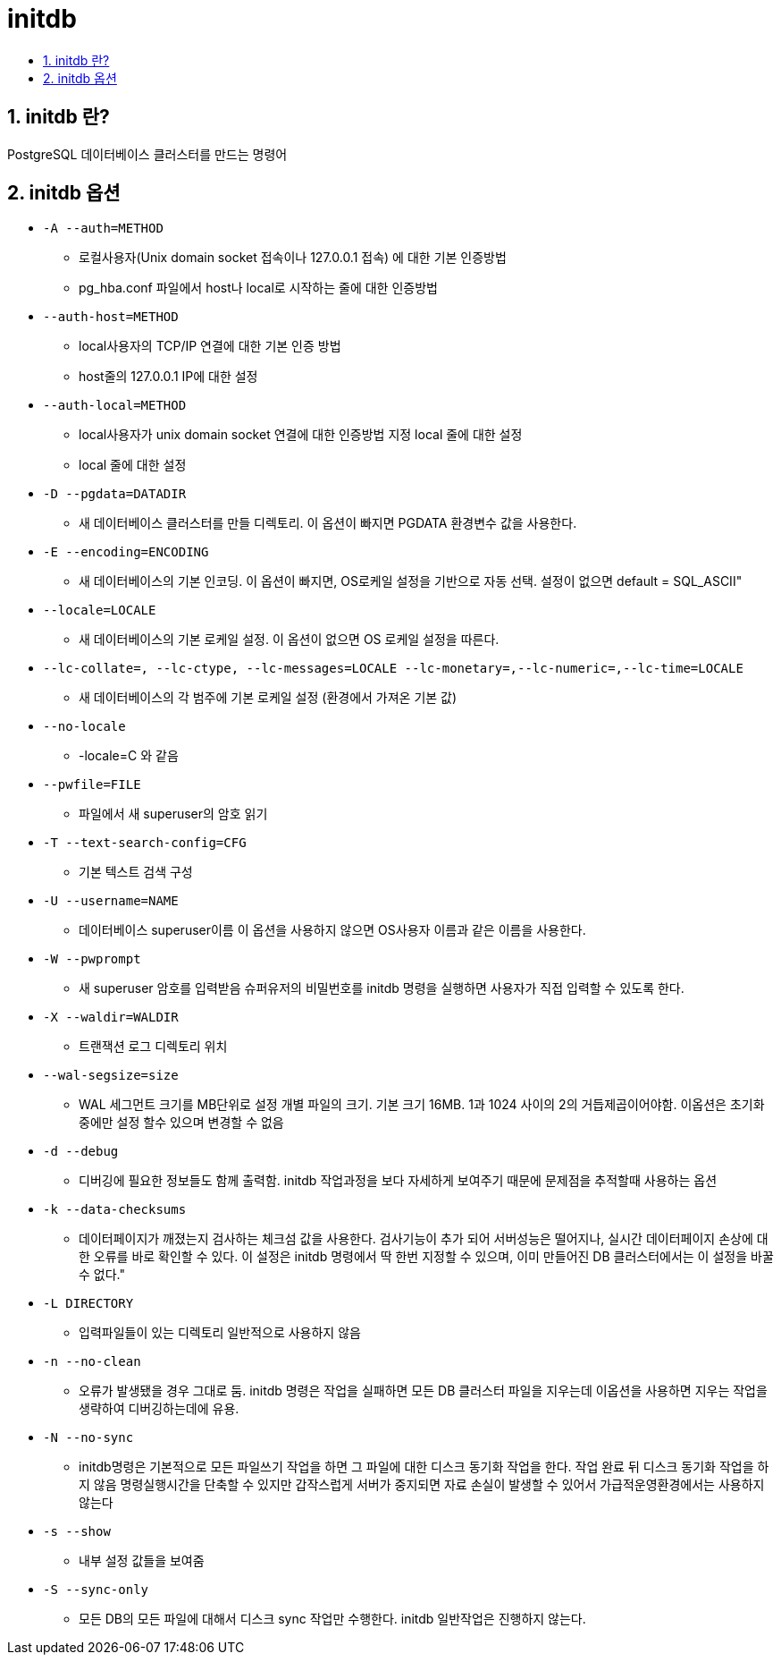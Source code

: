 :toc:
:toc-title:
:setnums:
:sectnums:

= initdb

== initdb 란?
PostgreSQL 데이터베이스 클러스터를 만드는 명령어

== initdb 옵션

* `-A	--auth=METHOD`
** 로컬사용자(Unix domain socket 접속이나 127.0.0.1 접속) 에 대한 기본 인증방법
** pg_hba.conf 파일에서 host나 local로 시작하는 줄에 대한 인증방법

* `--auth-host=METHOD`
** local사용자의 TCP/IP 연결에 대한 기본 인증 방법
** host줄의 127.0.0.1 IP에 대한 설정


* `--auth-local=METHOD`
** local사용자가 unix domain socket 연결에 대한 인증방법 지정	local 줄에 대한 설정
** local 줄에 대한 설정

* `-D	--pgdata=DATADIR`
** 새 데이터베이스 클러스터를 만들 디렉토리. 이 옵션이 빠지면 PGDATA 환경변수 값을 사용한다.

* `-E	--encoding=ENCODING`
** 새 데이터베이스의 기본 인코딩. 이 옵션이 빠지면, OS로케일 설정을 기반으로 자동 선택. 설정이 없으면 default = SQL_ASCII"

* `--locale=LOCALE`
** 새 데이터베이스의 기본 로케일 설정. 이 옵션이 없으면 OS 로케일 설정을 따른다.

* `--lc-collate=, --lc-ctype, --lc-messages=LOCALE --lc-monetary=,--lc-numeric=,--lc-time=LOCALE`
** 새 데이터베이스의 각 범주에 기본 로케일 설정 (환경에서 가져온 기본 값)

* `--no-locale`
** -locale=C 와 같음

* `--pwfile=FILE`
** 파일에서 새 superuser의 암호 읽기

* `-T	--text-search-config=CFG`
** 기본 텍스트 검색 구성

* `-U	--username=NAME`
** 데이터베이스 superuser이름	이 옵션을 사용하지 않으면 OS사용자 이름과 같은 이름을 사용한다.

* `-W	--pwprompt`
** 새 superuser 암호를 입력받음	슈퍼유저의 비밀번호를 initdb 명령을 실행하면 사용자가 직접 입력할 수 있도록 한다.

* `-X	--waldir=WALDIR`
** 트랜잭션 로그 디렉토리 위치

* `--wal-segsize=size`
** WAL 세그먼트 크기를 MB단위로 설정	개별 파일의 크기. 기본 크기 16MB. 1과 1024 사이의 2의 거듭제곱이어야함. 이옵션은 초기화중에만 설정 할수 있으며 변경할 수 없음

* `-d	--debug`
** 디버깅에 필요한 정보들도 함께 출력함. initdb 작업과정을 보다 자세하게 보여주기 때문에 문제점을 추적할때 사용하는 옵션

* `-k	--data-checksums`
** 데이터페이지가 깨졌는지 검사하는 체크섬 값을 사용한다.	검사기능이 추가 되어 서버성능은 떨어지나, 실시간 데이터페이지 손상에 대한 오류를 바로 확인할 수 있다.
이 설정은 initdb 명령에서 딱 한번 지정할 수 있으며, 이미 만들어진 DB 클러스터에서는 이 설정을 바꿀 수 없다."

* `-L	DIRECTORY`
** 입력파일들이 있는 디렉토리	일반적으로 사용하지 않음

* `-n	--no-clean`
** 오류가 발생됐을 경우 그대로 둠. initdb 명령은 작업을 실패하면 모든 DB 클러스터 파일을 지우는데 이옵션을 사용하면 지우는 작업을 생략하여 디버깅하는데에 유용.

* `-N	--no-sync`
** initdb명령은 기본적으로 모든 파일쓰기 작업을 하면 그 파일에 대한 디스크 동기화 작업을 한다. 작업 완료 뒤 디스크 동기화 작업을 하지 않음	명령실행시간을 단축할 수 있지만 갑작스럽게 서버가 중지되면 자료 손실이 발생할 수 있어서 가급적운영환경에서는 사용하지 않는다

* `-s	--show`
** 내부 설정 값들을 보여줌

* `-S	--sync-only`
** 모든 DB의 모든 파일에 대해서 디스크 sync 작업만 수행한다.	initdb 일반작업은 진행하지 않는다.
